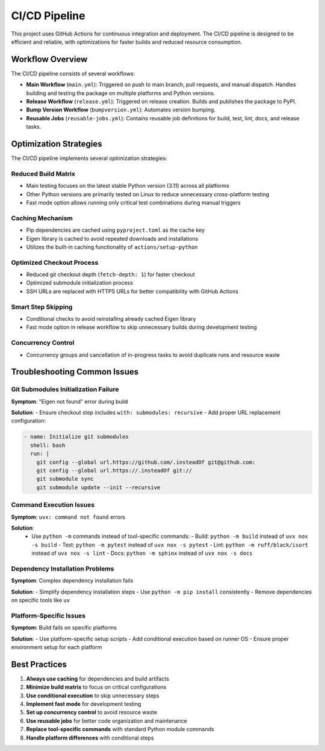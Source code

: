 CI/CD Pipeline
=============

This project uses GitHub Actions for continuous integration and deployment. The CI/CD pipeline is designed to be efficient and reliable, with optimizations for faster builds and reduced resource consumption.

Workflow Overview
-----------------

The CI/CD pipeline consists of several workflows:

- **Main Workflow** (``main.yml``): Triggered on push to main branch, pull requests, and manual dispatch. Handles building and testing the package on multiple platforms and Python versions.
- **Release Workflow** (``release.yml``): Triggered on release creation. Builds and publishes the package to PyPI.
- **Bump Version Workflow** (``bumpversion.yml``): Automates version bumping.
- **Reusable Jobs** (``reusable-jobs.yml``): Contains reusable job definitions for build, test, lint, docs, and release tasks.

Optimization Strategies
-----------------------

The CI/CD pipeline implements several optimization strategies:

Reduced Build Matrix
~~~~~~~~~~~~~~~~~~~~

- Main testing focuses on the latest stable Python version (3.11) across all platforms
- Other Python versions are primarily tested on Linux to reduce unnecessary cross-platform testing
- Fast mode option allows running only critical test combinations during manual triggers

Caching Mechanism
~~~~~~~~~~~~~~~~~

- Pip dependencies are cached using ``pyproject.toml`` as the cache key
- Eigen library is cached to avoid repeated downloads and installations
- Utilizes the built-in caching functionality of ``actions/setup-python``

Optimized Checkout Process
~~~~~~~~~~~~~~~~~~~~~~~~~~

- Reduced git checkout depth (``fetch-depth: 1``) for faster checkout
- Optimized submodule initialization process
- SSH URLs are replaced with HTTPS URLs for better compatibility with GitHub Actions

Smart Step Skipping
~~~~~~~~~~~~~~~~~~~

- Conditional checks to avoid reinstalling already cached Eigen library
- Fast mode option in release workflow to skip unnecessary builds during development testing

Concurrency Control
~~~~~~~~~~~~~~~~

- Concurrency groups and cancellation of in-progress tasks to avoid duplicate runs and resource waste

Troubleshooting Common Issues
------------------------------

Git Submodules Initialization Failure
~~~~~~~~~~~~~~~~~~~~~~~~~~~~~~~~~~~~~

**Symptom**: "Eigen not found" error during build

**Solution**:
- Ensure checkout step includes ``with: submodules: recursive``
- Add proper URL replacement configuration:

.. code-block:: yaml

    - name: Initialize git submodules
      shell: bash
      run: |
        git config --global url.https://github.com/.insteadOf git@github.com:
        git config --global url.https://.insteadOf git://
        git submodule sync
        git submodule update --init --recursive

Command Execution Issues
~~~~~~~~~~~~~~~~~~~~~

**Symptom**: ``uvx: command not found`` errors

**Solution**:
  - Use ``python -m`` commands instead of tool-specific commands:
    - Build: ``python -m build`` instead of ``uvx nox -s build``
    - Test: ``python -m pytest`` instead of ``uvx nox -s pytest``
    - Lint: ``python -m ruff/black/isort`` instead of ``uvx nox -s lint``
    - Docs: ``python -m sphinx`` instead of ``uvx nox -s docs``

Dependency Installation Problems
~~~~~~~~~~~~~~~~~~~~~~~~~~~~~~~~

**Symptom**: Complex dependency installation fails

**Solution**:
- Simplify dependency installation steps
- Use ``python -m pip install`` consistently
- Remove dependencies on specific tools like ``uv``

Platform-Specific Issues
~~~~~~~~~~~~~~~~~~~~~~~~

**Symptom**: Build fails on specific platforms

**Solution**:
- Use platform-specific setup scripts
- Add conditional execution based on runner OS
- Ensure proper environment setup for each platform

Best Practices
---------------

1. **Always use caching** for dependencies and build artifacts
2. **Minimize build matrix** to focus on critical configurations
3. **Use conditional execution** to skip unnecessary steps
4. **Implement fast mode** for development testing
5. **Set up concurrency control** to avoid resource waste
6. **Use reusable jobs** for better code organization and maintenance
7. **Replace tool-specific commands** with standard Python module commands
8. **Handle platform differences** with conditional steps
